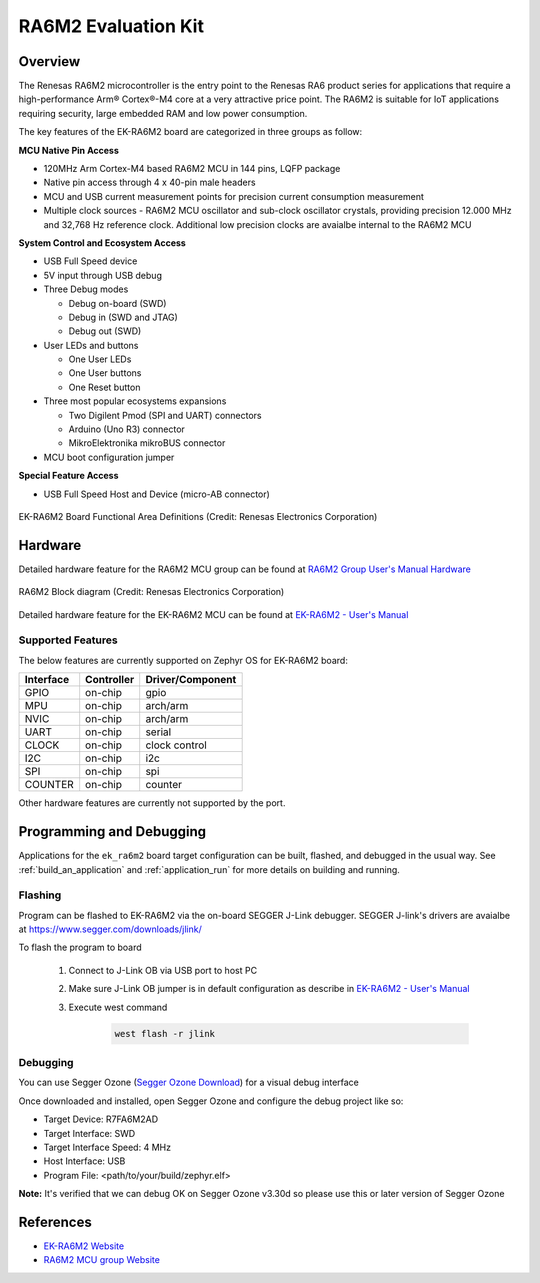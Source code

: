 .. _ek_ra6m2:

RA6M2 Evaluation Kit
####################

Overview
********

The Renesas RA6M2 microcontroller is the entry point to the Renesas RA6 product series
for applications that require a high-performance Arm® Cortex®-M4 core at a very attractive
price point. The RA6M2 is suitable for IoT applications requiring security, large embedded
RAM and low power consumption.

The key features of the EK-RA6M2 board are categorized in three groups as follow:

**MCU Native Pin Access**

- 120MHz Arm Cortex-M4 based RA6M2 MCU in 144 pins, LQFP package
- Native pin access through 4 x 40-pin male headers
- MCU and USB current measurement points for precision current consumption measurement
- Multiple clock sources - RA6M2 MCU oscillator and sub-clock oscillator crystals,
  providing precision 12.000 MHz and 32,768 Hz reference clock.
  Additional low precision clocks are avaialbe internal to the RA6M2 MCU

**System Control and Ecosystem Access**

- USB Full Speed device
- 5V input through USB debug

- Three Debug modes

  - Debug on-board (SWD)
  - Debug in (SWD and JTAG)
  - Debug out (SWD)

- User LEDs and buttons

  - One User LEDs
  - One User buttons
  - One Reset button

- Three most popular ecosystems expansions

  - Two Digilent Pmod (SPI and UART) connectors
  - Arduino (Uno R3) connector
  - MikroElektronika mikroBUS connector

- MCU boot configuration jumper

**Special Feature Access**

- USB Full Speed Host and Device (micro-AB connector)

.. figure:: ek_ra6m2.webp
	:align: center
	:alt: RA6M2 Evaluation Kit

	EK-RA6M2 Board Functional Area Definitions (Credit: Renesas Electronics Corporation)

Hardware
********
Detailed hardware feature for the RA6M2 MCU group can be found at `RA6M2 Group User's Manual Hardware`_

.. figure:: ra6m2_block_diagram.webp
	:width: 871px
	:align: center
	:alt: RA6M2 MCU group feature

	RA6M2 Block diagram (Credit: Renesas Electronics Corporation)

Detailed hardware feature for the EK-RA6M2 MCU can be found at `EK-RA6M2 - User's Manual`_

Supported Features
==================

The below features are currently supported on Zephyr OS for EK-RA6M2 board:

+-----------+------------+----------------------+
| Interface | Controller | Driver/Component     |
+===========+============+======================+
| GPIO      | on-chip    | gpio                 |
+-----------+------------+----------------------+
| MPU       | on-chip    | arch/arm             |
+-----------+------------+----------------------+
| NVIC      | on-chip    | arch/arm             |
+-----------+------------+----------------------+
| UART      | on-chip    | serial               |
+-----------+------------+----------------------+
| CLOCK     | on-chip    | clock control        |
+-----------+------------+----------------------+
| I2C       | on-chip    | i2c                  |
+-----------+------------+----------------------+
| SPI       | on-chip    | spi                  |
+-----------+------------+----------------------+
| COUNTER   | on-chip    | counter              |
+-----------+------------+----------------------+

Other hardware features are currently not supported by the port.

Programming and Debugging
*************************

Applications for the ``ek_ra6m2`` board target configuration can be
built, flashed, and debugged in the usual way. See
:ref:`build_an_application` and :ref:`application_run` for more details on
building and running.

Flashing
========

Program can be flashed to EK-RA6M2 via the on-board SEGGER J-Link debugger.
SEGGER J-link's drivers are avaialbe at https://www.segger.com/downloads/jlink/

To flash the program to board

  1. Connect to J-Link OB via USB port to host PC

  2. Make sure J-Link OB jumper is in default configuration as describe in `EK-RA6M2 - User's Manual`_

  3. Execute west command

	.. code-block:: console

		west flash -r jlink

Debugging
=========

You can use Segger Ozone (`Segger Ozone Download`_) for a visual debug interface

Once downloaded and installed, open Segger Ozone and configure the debug project
like so:

* Target Device: R7FA6M2AD
* Target Interface: SWD
* Target Interface Speed: 4 MHz
* Host Interface: USB
* Program File: <path/to/your/build/zephyr.elf>

**Note:** It's verified that we can debug OK on Segger Ozone v3.30d so please use this or later
version of Segger Ozone

References
**********
- `EK-RA6M2 Website`_
- `RA6M2 MCU group Website`_

.. _EK-RA6M2 Website:
   https://www.renesas.com/us/en/products/microcontrollers-microprocessors/ra-cortex-m-mcus/ek-ra6m2-evaluation-kit-ra6m2-mcu-group

.. _RA6M2 MCU group Website:
   https://www.renesas.com/us/en/products/microcontrollers-microprocessors/ra-cortex-m-mcus/ra6m2-32-bit-microcontrollers-120mhz-medium-size-memory-integration-and-ethernet

.. _EK-RA6M2 - User's Manual:
   https://www.renesas.com/us/en/document/mat/ek-ra6m2-v1-users-manual-0

.. _RA6M2 Group User's Manual Hardware:
   https://www.renesas.com/us/en/document/mah/renesas-ra6m2-group-users-manual-hardware

.. _Segger Ozone Download:
   https://www.segger.com/downloads/jlink#Ozone
